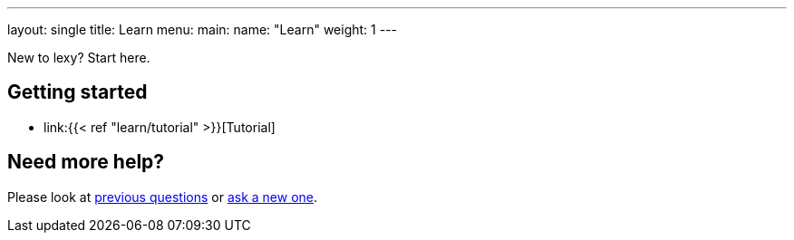 ---
layout: single
title: Learn
menu:
  main:
    name: "Learn"
    weight: 1
---

New to lexy? Start here.

## Getting started

* link:{{< ref "learn/tutorial" >}}[Tutorial]

## Need more help?

Please look at https://github.com/foonathan/lexy/discussions/categories/q-a[previous questions] or https://github.com/foonathan/lexy/discussions/new[ask a new one].

